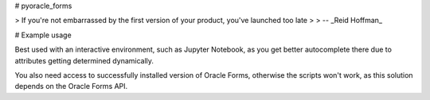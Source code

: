 # pyoracle_forms

> If you're not embarrassed by the first version of your product, you've launched too late
>
> -- _Reid Hoffman_


.. image:: https://raw.githubusercontent.com/LatvianPython/pyoracle_forms/master/media/coverage.svg?sanitize=true

# Example usage

.. code-block:: python
    from pyoracle_forms import Module

    with Module.load('./your_form.fmb') as module:
        for data_block in module.data_blocks:
            for item in data_block.items:
                item.font_name = 'Comic Sans MS'

        module.save()

Best used with an interactive environment, such as Jupyter Notebook, as you get better autocomplete there due to attributes getting determined dynamically.

You also need access to successfully installed version of Oracle Forms, otherwise the scripts won't work, as this solution depends on the Oracle Forms API.
